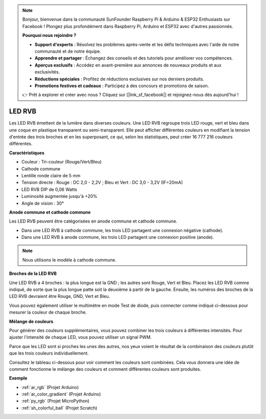 .. note::

    Bonjour, bienvenue dans la communauté SunFounder Raspberry Pi & Arduino & ESP32 Enthusiasts sur Facebook ! Plongez plus profondément dans Raspberry Pi, Arduino et ESP32 avec d'autres passionnés.

    **Pourquoi nous rejoindre ?**

    - **Support d'experts** : Résolvez les problèmes après-vente et les défis techniques avec l'aide de notre communauté et de notre équipe.
    - **Apprendre et partager** : Échangez des conseils et des tutoriels pour améliorer vos compétences.
    - **Aperçus exclusifs** : Accédez en avant-première aux annonces de nouveaux produits et aux exclusivités.
    - **Réductions spéciales** : Profitez de réductions exclusives sur nos derniers produits.
    - **Promotions festives et cadeaux** : Participez à des concours et promotions de saison.

    👉 Prêt à explorer et créer avec nous ? Cliquez sur [|link_sf_facebook|] et rejoignez-nous dès aujourd'hui !

.. _cpn_rgb:

LED RVB
=================

.. image:: img/rgb_led.png
    :width: 200
    :align: center

Les LED RVB émettent de la lumière dans diverses couleurs. Une LED RVB regroupe trois LED rouge, vert et bleu dans une coque en plastique transparent ou semi-transparent. Elle peut afficher différentes couleurs en modifiant la tension d'entrée des trois broches et en les superposant, ce qui, selon les statistiques, peut créer 16 777 216 couleurs différentes.

**Caractéristiques**

* Couleur : Tri-couleur (Rouge/Vert/Bleu)
* Cathode commune
* Lentille ronde claire de 5 mm
* Tension directe : Rouge : DC 2,0 - 2,2V ; Bleu et Vert : DC 3,0 - 3,2V (IF=20mA) 
* LED RVB DIP de 0,06 Watts
* Luminosité augmentée jusqu'à +20%
* Angle de vision : 30°

**Anode commune et cathode commune**

Les LED RVB peuvent être catégorisées en anode commune et cathode commune. 

* Dans une LED RVB à cathode commune, les trois LED partagent une connexion négative (cathode).
* Dans une LED RVB à anode commune, les trois LED partagent une connexion positive (anode).

.. image:: img/rgb_cc_ca.jpg

.. note::
    Nous utilisons le modèle à cathode commune.

**Broches de la LED RVB**

Une LED RVB a 4 broches : la plus longue est la GND ; les autres sont Rouge, Vert et Bleu. Placez les LED RVB comme indiqué, de sorte que la plus longue patte soit la deuxième à partir de la gauche. Ensuite, les numéros des broches de la LED RVB devraient être Rouge, GND, Vert et Bleu.

.. image:: img/rgb_pin.jpg
    :width: 200

Vous pouvez également utiliser le multimètre en mode Test de diode, puis connecter comme indiqué ci-dessous pour mesurer la couleur de chaque broche.

.. image:: img/rgb_test.png

**Mélange de couleurs**

Pour générer des couleurs supplémentaires, vous pouvez combiner les trois couleurs à différentes intensités. Pour ajuster l'intensité de chaque LED, vous pouvez utiliser un signal PWM.

Parce que les LED sont si proches les unes des autres, nos yeux voient le résultat de la combinaison des couleurs plutôt que les trois couleurs individuellement.

Consultez le tableau ci-dessous pour voir comment les couleurs sont combinées. Cela vous donnera une idée de comment fonctionne le mélange des couleurs et comment différentes couleurs sont produites.

.. image:: img/rgb_mix.png

**Exemple**

* :ref:`ar_rgb` (Projet Arduino)
* :ref:`ar_color_gradient` (Projet Arduino)
* :ref:`py_rgb` (Projet MicroPython)
* :ref:`sh_colorful_ball` (Projet Scratch)

